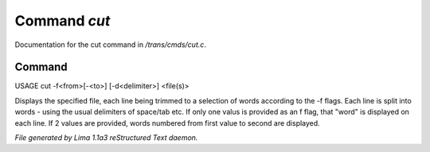 Command *cut*
**************

Documentation for the cut command in */trans/cmds/cut.c*.

Command
=======

USAGE cut -f<from>[-<to>] [-d<delimiter>] <file(s)>

Displays the specified file, each line being trimmed to a selection of words
according to the -f flags.
Each line is split into words - using the usual delimiters of space/tab etc.
If only one valus is provided as an f flag, that "word" is displayed on each line.
If 2 values are provided, words numbered from first value to second are displayed.



*File generated by Lima 1.1a3 reStructured Text daemon.*
